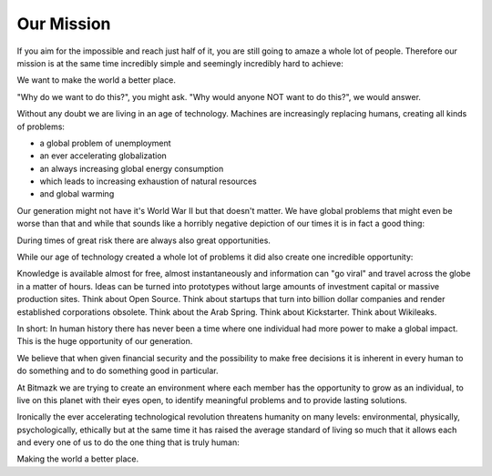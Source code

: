 Our Mission
===========

If you aim for the impossible and reach just half of it, you are still going to
amaze a whole lot of people. Therefore our mission is at the same time
incredibly simple and seemingly incredibly hard to achieve:

We want to make the world a better place.

"Why do we want to do this?", you might ask.
"Why would anyone NOT want to do this?", we would answer.

Without any doubt we are living in an age of technology. Machines are
increasingly replacing humans, creating all kinds of problems:

* a global problem of unemployment
* an ever accelerating globalization
* an always increasing global energy consumption
* which leads to increasing exhaustion of natural resources
* and global warming

Our generation might not have it's World War II but that doesn't matter. We
have global problems that might even be worse than that and while that sounds
like a horribly negative depiction of our times it is in fact a good thing:

During times of great risk there are always also great opportunities.

While our age of technology created a whole lot of problems it did also create
one incredible opportunity:

Knowledge is available almost for free, almost instantaneously and information
can "go viral" and travel across the globe in a matter of hours. Ideas can be
turned into prototypes without large amounts of investment capital or massive
production sites. Think about Open Source. Think about startups that turn into
billion dollar companies and render established corporations obsolete.
Think about the Arab Spring. Think about Kickstarter. Think about Wikileaks.

In short: In human history there has never been a time where one individual had
more power to make a global impact. This is the huge opportunity of our
generation.

We believe that when given financial security and the possibility to make free
decisions it is inherent in every human to do something and to do something
good in particular.

At Bitmazk we are trying to create an environment where each member has the
opportunity to grow as an individual, to live on this planet with their eyes
open, to identify meaningful problems and to provide lasting solutions.

Ironically the ever accelerating technological revolution threatens humanity on
many levels: environmental, physically, psychologically, ethically but
at the same time it has raised the average standard of living so much that it
allows each and every one of us to do the one thing that is truly human:

Making the world a better place.
